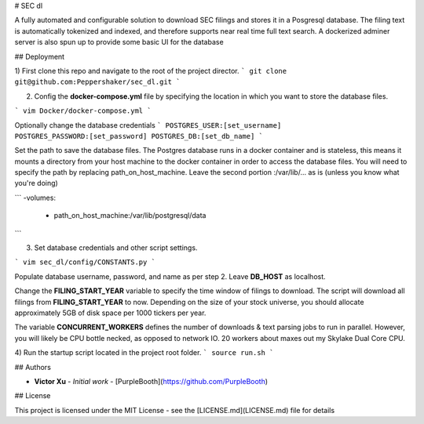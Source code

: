 # SEC dl

A fully automated and configurable solution to download SEC filings and stores it in a Posgresql database. The filing text is automatically tokenized and indexed, and therefore supports near real time full text search. A dockerized adminer server is also spun up to provide some basic UI for the database

## Deployment

1)	First clone this repo and navigate to the root of the project director.
```
git clone git@github.com:Peppershaker/sec_dl.git
```

2)	Config the **docker-compose.yml** file by specifying the location in which you want to store the database files.

```
vim Docker/docker-compose.yml
```

Optionally change the database credentials
```
POSTGRES_USER:[set_username]
POSTGRES_PASSWORD:[set_password]	
POSTGRES_DB:[set_db_name]
```

Set the path to save the database files. The Postgres database runs in a docker container and is stateless, this means it mounts a directory from your host machine to the docker container in order to access the database files. You will need to specify the path by replacing path_on_host_machine. Leave the second portion :/var/lib/... as is (unless you know what you're doing)

```
-volumes:
	- path_on_host_machine:/var/lib/postgresql/data
```

3)	Set database credentials and other script settings.

```	
vim sec_dl/config/CONSTANTS.py
```

Populate database username, password, and name as per step 2. Leave **DB_HOST** as localhost.

Change the **FILING_START_YEAR** variable to specify the time window of filings to download. The script will download all filings from **FILING_START_YEAR** to now. Depending on the size of your stock universe, you should allocate approximately 5GB of disk space per 1000 tickers per year.

The variable **CONCURRENT_WORKERS** defines the number of downloads & text parsing jobs to run in parallel. However, you will likely be CPU bottle necked, as opposed to network IO. 20 workers about maxes out my Skylake Dual Core CPU.

4)	Run the startup script located in the project root folder.
```
source run.sh
```

## Authors

* **Victor Xu** - *Initial work* - [PurpleBooth](https://github.com/PurpleBooth)

## License

This project is licensed under the MIT License - see the [LICENSE.md](LICENSE.md) file for details